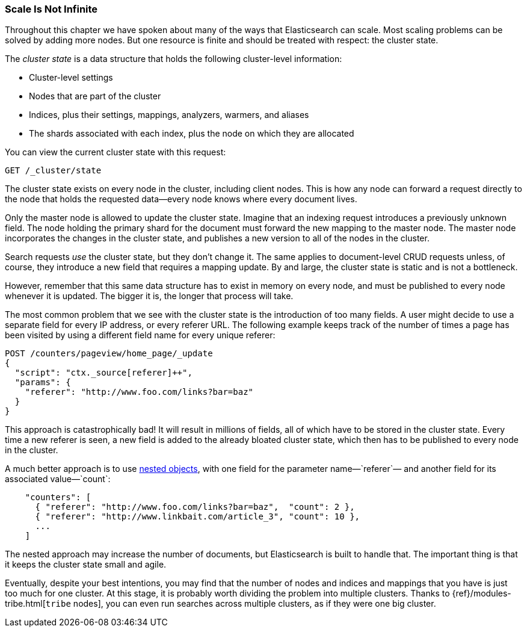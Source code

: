 [[finite-scale]]
=== Scale Is Not Infinite

Throughout this chapter we have spoken about many of the ways that
Elasticsearch can scale. ((("scaling", "scale is not infinite")))Most scaling problems can be solved by adding more
nodes. But one resource is finite and should be treated with
respect: the cluster state.((("cluster state")))

The _cluster state_ is a data structure that holds the following cluster-level information:

* Cluster-level settings
* Nodes that are part of the cluster
* Indices, plus their settings, mappings, analyzers, warmers, and aliases
* The shards associated with each index, plus the node on which they are
  allocated

You can view the current cluster state with this request:

[source,json]
------------------------------
GET /_cluster/state
------------------------------

The cluster state exists on every node in the cluster,((("nodes", "cluster state"))) including client nodes.
This is how any node can forward a request directly to the node that holds the
requested data--every node knows where every document lives.

Only the master node is allowed to update the cluster state.  Imagine that an
indexing request introduces a previously unknown field.  The node holding the
primary shard for the document must forward the new mapping to the master
node.  The master node incorporates the changes in the cluster state, and
publishes a new version to all of the nodes in the cluster.

Search requests _use_ the cluster state, but they don't change it.  The same
applies to document-level CRUD requests unless, of course, they introduce a
new field that requires a mapping update. By and large, the cluster state is
static and is not a bottleneck.

However, remember that this same data structure has to exist in memory on
every node, and must be published to every node whenever it is updated.  The
bigger it is, the longer that process will take.

The most common problem that we see with the cluster state is the introduction
of too many fields. A user might decide to use a separate field for every IP
address, or every referer URL.  The following example keeps track of the number of
times a page has been visited by using a different field name for every unique
referer:

[role="pagebreak-before"]
[source,json]
------------------------------
POST /counters/pageview/home_page/_update
{
  "script": "ctx._source[referer]++",
  "params": {
    "referer": "http://www.foo.com/links?bar=baz"
  }
}
------------------------------

This approach is catastrophically bad! It will result in millions of fields,
all of which have to be stored in the cluster state.  Every time a new referer
is seen, a new field is added to the already bloated cluster state, which then
has to be published to every node in the cluster.

A much better approach ((("nested objects")))((("objects", "nested")))is to use <<nested-objects,nested objects>>, with one
field for the parameter name&#x2014;`referer`&#x2014; and another field for its
associated value&#x2014;`count`:

[source,json]
------------------------------
    "counters": [
      { "referer": "http://www.foo.com/links?bar=baz",  "count": 2 },
      { "referer": "http://www.linkbait.com/article_3", "count": 10 },
      ...
    ]
------------------------------

The nested approach may increase the number of documents, but Elasticsearch is
built to handle that.  The important thing is that it keeps the cluster state
small and agile.

Eventually, despite your best intentions, you may find that the number of
nodes and indices and mappings that you have is just too much for one cluster.
At this stage, it is probably worth dividing the problem into multiple
clusters.  Thanks to {ref}/modules-tribe.html[`tribe` nodes], you can even run
searches across multiple clusters, as if they were one big cluster.
